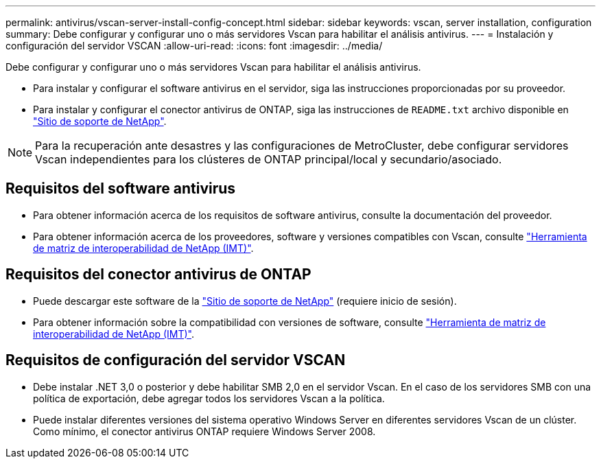 ---
permalink: antivirus/vscan-server-install-config-concept.html 
sidebar: sidebar 
keywords: vscan, server installation, configuration 
summary: Debe configurar y configurar uno o más servidores Vscan para habilitar el análisis antivirus. 
---
= Instalación y configuración del servidor VSCAN
:allow-uri-read: 
:icons: font
:imagesdir: ../media/


[role="lead"]
Debe configurar y configurar uno o más servidores Vscan para habilitar el análisis antivirus.

* Para instalar y configurar el software antivirus en el servidor, siga las instrucciones proporcionadas por su proveedor.
* Para instalar y configurar el conector antivirus de ONTAP, siga las instrucciones de `README.txt` archivo disponible en
https://mysupport.netapp.com/site/products/all/details/ontap-antivirus-connector/downloads-tab["Sitio de soporte de NetApp"].


[NOTE]
====
Para la recuperación ante desastres y las configuraciones de MetroCluster, debe configurar servidores Vscan independientes para los clústeres de ONTAP principal/local y secundario/asociado.

====


== Requisitos del software antivirus

* Para obtener información acerca de los requisitos de software antivirus, consulte la documentación del proveedor.
* Para obtener información acerca de los proveedores, software y versiones compatibles con Vscan, consulte
https://imt.netapp.com/matrix/["Herramienta de matriz de interoperabilidad de NetApp (IMT)"].




== Requisitos del conector antivirus de ONTAP

* Puede descargar este software de la
https://mysupport.netapp.com/site/products/all/details/ontap-antivirus-connector/downloads-tab/download/63048/1.0.6["Sitio de soporte de NetApp"] (requiere inicio de sesión).
* Para obtener información sobre la compatibilidad con versiones de software, consulte
https://imt.netapp.com/matrix/["Herramienta de matriz de interoperabilidad de NetApp (IMT)"].




== Requisitos de configuración del servidor VSCAN

* Debe instalar .NET 3,0 o posterior y debe habilitar SMB 2,0 en el servidor Vscan. En el caso de los servidores SMB con una política de exportación, debe agregar todos los servidores Vscan a la política.
* Puede instalar diferentes versiones del sistema operativo Windows Server en diferentes servidores Vscan de un clúster. Como mínimo, el conector antivirus ONTAP requiere Windows Server 2008.

